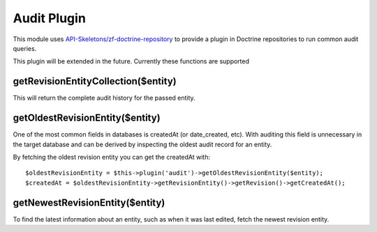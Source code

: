 Audit Plugin
============

This module uses `API-Skeletons/zf-doctrine-repository <https://github.com/API-Skeletons/zf-doctrine-repository>`_ to provide a plugin
in Doctrine repositories to run common audit queries.

This plugin will be extended in the future.  Currently these functions are supported


getRevisionEntityCollection($entity)
------------------------------------

This will return the complete audit history for the passed entity.  


getOldestRevisionEntity($entity)
--------------------------------

One of the most common fields in databases is createdAt (or date_created, etc).  With auditing this field is unnecessary in the target
database and can be derived by inspecting the oldest audit record for an entity. 

By fetching the oldest revision entity you can get the createdAt with::
  
  $oldestRevisionEntity = $this->plugin('audit')->getOldestRevisionEntity($entity);
  $createdAt = $oldestRevisionEntity->getRevisionEntity()->getRevision()->getCreatedAt();
  

getNewestRevisionEntity($entity)
--------------------------------

To find the latest information about an entity, such as when it was last edited, fetch the newest revision entity.
